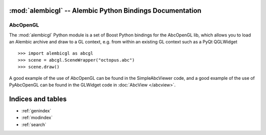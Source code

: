 :mod:`alembicgl` -- Alembic Python Bindings Documentation
=======================================================

AbcOpenGL
---------

The :mod:`alembicgl` Python module is a set of Boost Python bindings for the AbcOpenGL lib, which allows
you to load an Alembic archive and draw to a GL context, e.g. from within an existing GL context such as
a PyQt QGLWidget ::

    >>> import alembicgl as abcgl
    >>> scene = abcgl.SceneWrapper("octopus.abc")
    >>> scene.draw()

A good example of the use of AbcOpenGL can be found in the SimpleAbcViewer code, and a good
example of the use of PyAbcOpenGL can be found in the GLWidget code in :doc:`AbcView </abcview>`. 


Indices and tables
==================

* :ref:`genindex`
* :ref:`modindex`
* :ref:`search`


